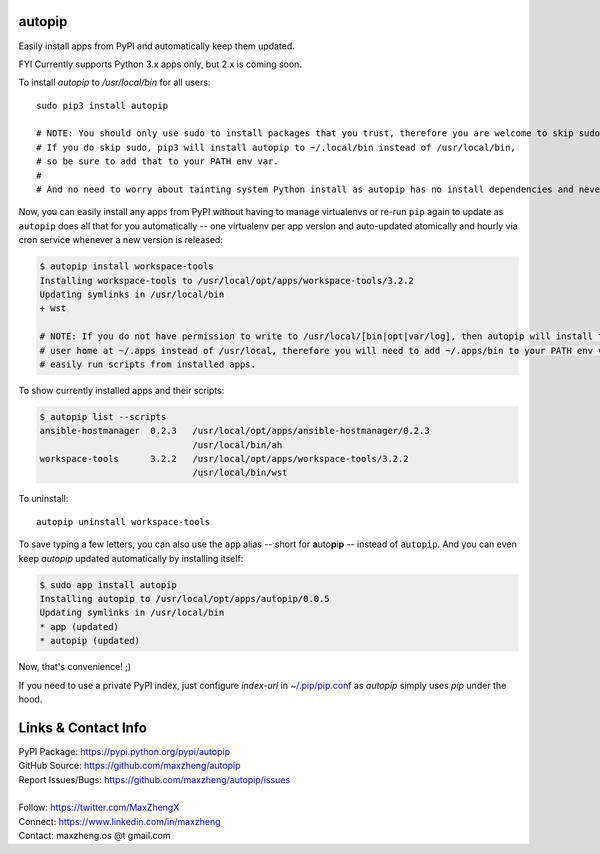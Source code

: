 autopip
===========

Easily install apps from PyPI and automatically keep them updated.

FYI Currently supports Python 3.x apps only, but 2.x is coming soon.

To install `autopip` to `/usr/local/bin` for all users::

    sudo pip3 install autopip

    # NOTE: You should only use sudo to install packages that you trust, therefore you are welcome to skip sudo.
    # If you do skip sudo, pip3 will install autopip to ~/.local/bin instead of /usr/local/bin,
    # so be sure to add that to your PATH env var.
    #
    # And no need to worry about tainting system Python install as autopip has no install dependencies and never will.

Now, you can easily install any apps from PyPI without having to manage virtualenvs or re-run ``pip`` again to update as
``autopip`` does all that for you automatically -- one virtualenv per app version and auto-updated atomically and hourly
via cron service whenever a new version is released:

.. code-block:: console

    $ autopip install workspace-tools
    Installing workspace-tools to /usr/local/opt/apps/workspace-tools/3.2.2
    Updating symlinks in /usr/local/bin
    + wst

    # NOTE: If you do not have permission to write to /usr/local/[bin|opt|var/log], then autopip will install to your
    # user home at ~/.apps instead of /usr/local, therefore you will need to add ~/.apps/bin to your PATH env var to
    # easily run scripts from installed apps.

To show currently installed apps and their scripts:

.. code-block:: console

    $ autopip list --scripts
    ansible-hostmanager  0.2.3   /usr/local/opt/apps/ansible-hostmanager/0.2.3
                                 /usr/local/bin/ah
    workspace-tools      3.2.2   /usr/local/opt/apps/workspace-tools/3.2.2
                                 /usr/local/bin/wst

To uninstall::

    autopip uninstall workspace-tools

To save typing a few letters, you can also use the ``app`` alias -- short for **a**\ uto\ **p**\ i\ **p** -- instead of
``autopip``. And you can even keep `autopip` updated automatically by installing itself:

.. code-block:: console

    $ sudo app install autopip
    Installing autopip to /usr/local/opt/apps/autopip/0.0.5
    Updating symlinks in /usr/local/bin
    * app (updated)
    * autopip (updated)

Now, that's convenience! ;)

If you need to use a private PyPI index, just configure `index-url` in `~/.pip/pip.conf
<https://pip.pypa.io/en/stable/user_guide/#configuration>`_ as `autopip` simply uses `pip` under the hood.

Links & Contact Info
====================

| PyPI Package: https://pypi.python.org/pypi/autopip
| GitHub Source: https://github.com/maxzheng/autopip
| Report Issues/Bugs: https://github.com/maxzheng/autopip/issues
|
| Follow: https://twitter.com/MaxZhengX
| Connect: https://www.linkedin.com/in/maxzheng
| Contact: maxzheng.os @t gmail.com
